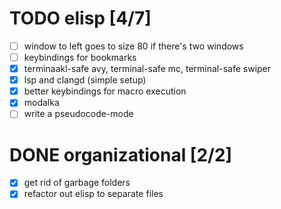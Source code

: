 * TODO elisp [4/7]
  - [ ] window to left goes to size 80 if there's two windows
  - [ ] keybindings for bookmarks
  - [X] terminaakl-safe avy, terminal-safe mc, terminal-safe swiper
  - [X] lsp and clangd (simple setup)
  - [X] better keybindings for macro execution
  - [X] modalka
  - [ ] write a pseudocode-mode
* DONE organizational [2/2]
  CLOSED: [2021-01-24 Sun 07:23]
  - [X] get rid of garbage folders
  - [X] refactor out elisp to separate files
